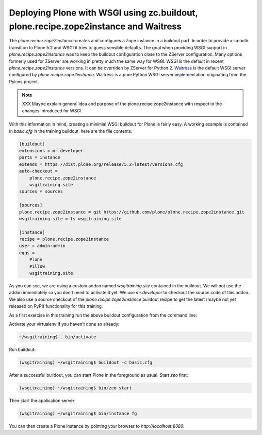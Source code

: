 .. _prz-label:

Deploying Plone with WSGI using zc.buildout, plone.recipe.zope2instance and Waitress
====================================================================================

The `plone.recipe.zope2instance` creates and configures a Zope instance in a buildout part.
In order to provide a smooth transition to Plone 5.2 and WSGI it tries to guess sensible defaults.
The goal when providing WSGI support in `plone.recipe.zope2instance` was to keep the buildout configuration close to the ZServer configuration.
Many options formerly used for ZServer are working in pretty much the same way for WSGI.
WSGI is the default in recent `plone.recipe.zope2instance` versions.
It can be overriden by ZServer for Python 2.
`Waitress <https://docs.pylonsproject.org/projects/waitress/en/stable>`_ is the default WSGI server configured by `plone.recipe.zope2instance`.
Waitress is a pure Python WSGI server implementation originating from the Pylons project.

.. note::

    XXX Maybe explain general idea and purpose of the plone.recipe.zope2instance with respect to the changes introduced for WSGI.

With this information in mind, creating a minimial WSGI buildout for Plone is fairly easy.
A working example is contained in `basic.cfg` in the training buildout, here are the file contents:

.. code-block:: ini

    [buildout]
    extensions = mr.developer
    parts = instance
    extends = https://dist.plone.org/release/5.2-latest/versions.cfg
    auto-checkout =
        plone.recipe.zope2instance
        wsgitraining.site
    sources = sources

    [sources]
    plone.recipe.zope2instance = git https://github.com/plone/plone.recipe.zope2instance.git
    wsgitraining.site = fs wsgitraining.site

    [instance]
    recipe = plone.recipe.zope2instance
    user = admin:admin
    eggs =
        Plone
        Pillow
        wsgitraining.site

As you can see, we are using a custom addon named `wsgitraining.site` contained in the buildout.
We will not use the addon immediately so you don't need to activate it yet.
We use `mr.developer` to checkout the source code of this addon.
We also use a source checkout of the `plone.recipe.zope2instance` buildout recipe to get the latest (maybe not yet released on PyPI) functionality for this training.

As a first exercise in this training run the above buildout configuration from the command line:

Activate your virtualenv if you haven't done so already:

.. code-block:: bash

    ~/wsgitraining$ . bin/activate

Run buildout:

.. code-block:: bash

    (wsgitraining) ~/wsgitraining$ buildout -c basic.cfg

After a successful buildout, you can start Plone in the foreground as usual.
Start `zeo` first:

.. code-block:: bash

    (wsgitraining) ~/wsgitraining$ bin/zeo start

Then start the application server:

.. code:: bash

    (wsgitraining) ~/wsgitraining$ bin/instance fg

You can then create a Plone instance by pointing your browser to `http://localhost:8080`.
